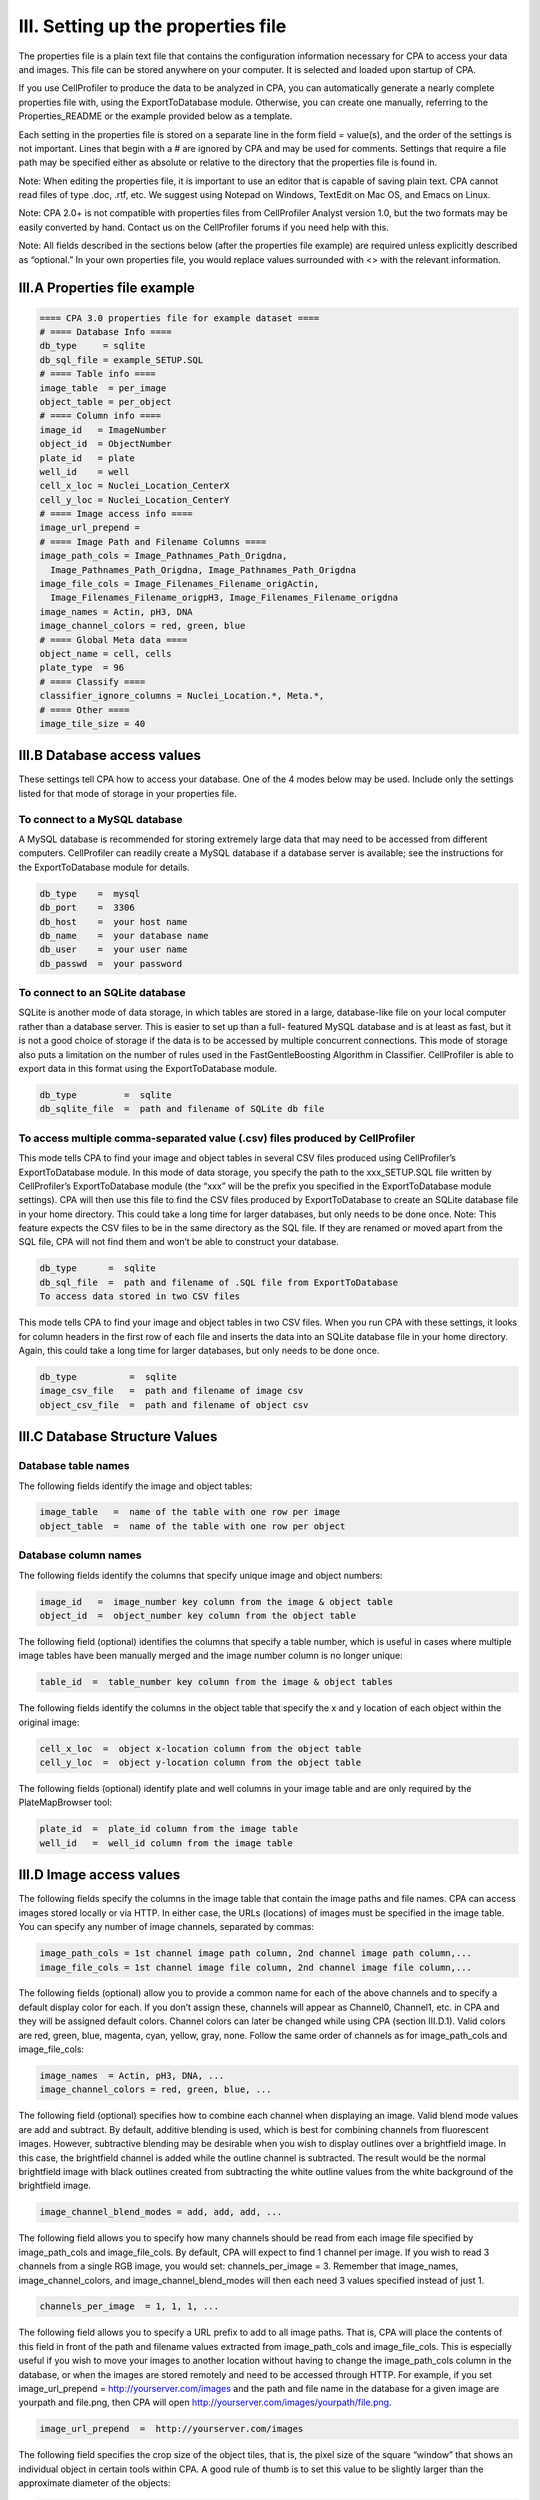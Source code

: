 ===================================
III. Setting up the properties file
===================================
The properties file is a plain text file that contains the configuration information necessary for CPA to access your data and images. This file can be stored anywhere on your computer. It is selected and loaded upon startup of CPA.

If you use CellProfiler to produce the data to be analyzed in CPA, you can automatically generate a nearly complete properties file with, using the ExportToDatabase module. Otherwise, you can create one manually, referring to the Properties_README or the example provided below as a template.

Each setting in the properties file is stored on a separate line in the form field = value(s), and the order of the settings is not important. Lines that begin with a # are ignored by CPA and may be used for comments. Settings that require a file path may be specified either as absolute or relative to the directory that the properties file is found in.

Note: When editing the properties file, it is important to use an editor that is capable of saving plain text. CPA cannot read files of type .doc, .rtf, etc. We suggest using Notepad on Windows, TextEdit on Mac OS, and Emacs on Linux.

Note: CPA 2.0+ is not compatible with properties files from CellProfiler Analyst version 1.0, but the two formats may be easily converted by hand. Contact us on the CellProfiler forums if you need help with this.

Note: All fields described in the sections below (after the properties file example) are required unless explicitly described as “optional.” In your own properties file, you would replace values surrounded with <> with the relevant information.

III.A Properties file example
============================

.. code-block:: text

    ==== CPA 3.0 properties file for example dataset ====
    # ==== Database Info ====
    db_type     = sqlite
    db_sql_file = example_SETUP.SQL
    # ==== Table info ====
    image_table  = per_image
    object_table = per_object
    # ==== Column info ====
    image_id   = ImageNumber
    object_id  = ObjectNumber
    plate_id   = plate
    well_id    = well
    cell_x_loc = Nuclei_Location_CenterX
    cell_y_loc = Nuclei_Location_CenterY
    # ==== Image access info ====
    image_url_prepend =
    # ==== Image Path and Filename Columns ====
    image_path_cols = Image_Pathnames_Path_Origdna,
      Image_Pathnames_Path_Origdna, Image_Pathnames_Path_Origdna
    image_file_cols = Image_Filenames_Filename_origActin,
      Image_Filenames_Filename_origpH3, Image_Filenames_Filename_origdna
    image_names = Actin, pH3, DNA
    image_channel_colors = red, green, blue
    # ==== Global Meta data ====
    object_name = cell, cells
    plate_type  = 96
    # ==== Classify ====
    classifier_ignore_columns = Nuclei_Location.*, Meta.*,
    # ==== Other ====
    image_tile_size = 40

III.B Database access values
============================
These settings tell CPA how to access your database. One of the 4 modes below may be used. Include only the settings listed for that mode of storage in your properties file.

To connect to a MySQL database
------------------------------
A MySQL database is recommended for storing extremely large data that may need to be accessed from different computers. CellProfiler can readily create a MySQL database if a database server is available; see the instructions for the ExportToDatabase module for details.

.. code-block:: text

    db_type    =  mysql
    db_port    =  3306
    db_host    =  your host name
    db_name    =  your database name
    db_user    =  your user name
    db_passwd  =  your password

To connect to an SQLite database
--------------------------------
SQLite is another mode of data storage, in which tables are stored in a large, database-like file on your local computer rather than a database server. This is easier to set up than a full- featured MySQL database and is at least as fast, but it is not a good choice of storage if the data is to be accessed by multiple concurrent connections. This mode of storage also puts a limitation on the number of rules used in the FastGentleBoosting Algorithm in Classifier. CellProfiler is able to export data in this format using the ExportToDatabase module.

.. code-block:: text

    db_type         =  sqlite
    db_sqlite_file  =  path and filename of SQLite db file

To access multiple comma-separated value (.csv) files produced by CellProfiler
------------------------------------------------------------------------------
This mode tells CPA to find your image and object tables in several CSV files produced using CellProfiler’s ExportToDatabase module. In this mode of data storage, you specify the path to the xxx_SETUP.SQL file written by CellProfiler’s ExportToDatabase module (the “xxx” will be the prefix you specified in the ExportToDatabase module settings). CPA will then use this file to find the CSV files produced by ExportToDatabase to create an SQLite database file in your home directory. This could take a long time for larger databases, but only needs to be done once. Note: This feature expects the CSV files to be in the same directory as the SQL file. If they are renamed or moved apart from the SQL file, CPA will not find them and won’t be able to construct your database.

.. code-block:: text

    db_type      =  sqlite
    db_sql_file  =  path and filename of .SQL file from ExportToDatabase
    To access data stored in two CSV files

This mode tells CPA to find your image and object tables in two CSV files. When you run CPA with these settings, it looks for column headers in the first row of each file and inserts the data into an SQLite database file in your home directory. Again, this could take a long time for larger databases, but only needs to be done once.

.. code-block:: text

    db_type          =  sqlite
    image_csv_file   =  path and filename of image csv
    object_csv_file  =  path and filename of object csv

III.C Database Structure Values
===============================

Database table names
--------------------
The following fields identify the image and object tables:

.. code-block:: text

    image_table   =  name of the table with one row per image
    object_table  =  name of the table with one row per object

Database column names
---------------------
The following fields identify the columns that specify unique image and object numbers:

.. code-block:: text

    image_id   =  image_number key column from the image & object table
    object_id  =  object_number key column from the object table

The following field (optional) identifies the columns that specify a table number, which is useful in cases where multiple image tables have been manually merged and the image number column is no longer unique:

.. code-block:: text

    table_id  =  table_number key column from the image & object tables

The following fields identify the columns in the object table that specify the x and y location of each object within the original image:

.. code-block:: text

    cell_x_loc  =  object x-location column from the object table
    cell_y_loc  =  object y-location column from the object table

The following fields (optional) identify plate and well columns in your image table and are only required by the PlateMapBrowser tool:

.. code-block:: text

    plate_id  =  plate_id column from the image table
    well_id   =  well_id column from the image table

III.D Image access values
=========================
The following fields specify the columns in the image table that contain the image paths and file names. CPA can access images stored locally or via HTTP. In either case, the URLs (locations) of images must be specified in the image table. You can specify any number of image channels, separated by commas:

.. code-block:: text

    image_path_cols = 1st channel image path column, 2nd channel image path column,...
    image_file_cols = 1st channel image file column, 2nd channel image file column,...

The following fields (optional) allow you to provide a common name for each of the above channels and to specify a default display color for each. If you don’t assign these, channels will appear as Channel0, Channel1, etc. in CPA and they will be assigned default colors. Channel colors can later be changed while using CPA (section III.D.1). Valid colors are red, green, blue, magenta, cyan, yellow, gray, none. Follow the same order of channels as for image_path_cols and image_file_cols:

.. code-block:: text

    image_names  = Actin, pH3, DNA, ...
    image_channel_colors = red, green, blue, ...

The following field (optional) specifies how to combine each channel when displaying an image. Valid blend mode values are add and subtract. By default, additive blending is used, which is best for combining channels from fluorescent images. However, subtractive blending may be desirable when you wish to display outlines over a brightfield image. In this case, the brightfield channel is added while the outline channel is subtracted. The result would be the normal brightfield image with black outlines created from subtracting the white outline values from the white background of the brightfield image.

.. code-block:: text

    image_channel_blend_modes = add, add, add, ...

The following field allows you to specify how many channels should be read from each image file specified by image_path_cols and image_file_cols. By default, CPA will expect to find 1 channel per image. If you wish to read 3 channels from a single RGB image, you would set: channels_per_image = 3. Remember that image_names, image_channel_colors, and image_channel_blend_modes will then each need 3 values specified instead of just 1.

.. code-block:: text

    channels_per_image  = 1, 1, 1, ...

The following field allows you to specify a URL prefix to add to all image paths. That is, CPA will place the contents of this field in front of the path and filename values extracted from image_path_cols and image_file_cols. This is especially useful if you wish to move your images to another location without having to change the image_path_cols column in the database, or when the images are stored remotely and need to be accessed through HTTP. For example, if you set image_url_prepend = http://yourserver.com/images and the path and file name in the database for a given image are yourpath and file.png, then CPA will open http://yourserver.com/images/yourpath/file.png.

.. code-block:: text

    image_url_prepend  =  http://yourserver.com/images

The following field specifies the crop size of the object tiles, that is, the pixel size of the square “window” that shows an individual object in certain tools within CPA. A good rule of thumb is to set this value to be slightly larger than the approximate diameter of the objects:

.. code-block:: text

    image_tile_size  =  tile size in pixels

III.F Other optional settings
=============================
Metadata
--------

.. code-block:: text

    object_name = singular name, plural name

The following field tells PlateMapBrowser what size plates were used. Supported types are 96, 384, 1536, or 5600 (for cell microarrays)

.. code-block:: text

    plate_type  =  number of wells

Columns ignored by Classifier
-----------------------------
The following field (optional) specifies columns in the per-object table that you want Classifier to ignore when classifying objects. Classifier automatically ignores columns defined by the table_id, image_id, and object_id fields, as well as any columns that contain non-numeric data. When using this field to specify additional columns to ignore, note that your column names cannot contain commas because commas are used to separate each column name. You can also use regular expressions to refer to a set of column names for Classifier to ignore:

.. code-block:: text

    classifier_ignore_columns = column name or regular expression A,
      column name or regular expression B

For example, the following statement will ignore the column named WellID, any columns whose name contains the text Red (case-sensitive), and any columns that end in _Position.

.. code-block:: text

    classifier_ignore_columns = WellID, .*Red.*, .*_Position

Classifier default training set
-------------------------------
The following field (optional) specifies the full path and file name for a training set that Classifier should automatically load when it is launched:

.. code-block:: text

    training_set =  your directory/your subdirectory/your file

Area-based scoring
------------------
The following field (optional) specifies a column in your per-object table that will be summed and reported when scoring with Classifier. You can use this, for example, to report the total area of objects in each class, in addition to the number of objects in each class (which is Classifier’s default output):

.. code-block:: text

    area_scoring_column = your alternate column name

Outputting per-object classes
-----------------------------
The following field (optional) specifies a MySQL table name for Classifier to create in your database when Score All is used. The class name of each object will be written to this table along with image and object IDs so it may be linked back into your existing tables. Warning: If this table name already exists, it will be overwritten:

.. code-block:: text

    class_table = your class table name

Checking your tables
--------------------
The following field (optional) tells Classifier whether to check your tables at startup for anomalies such as missing/None/NULL values. If yes, a new object table with "_Checked" appended to the original object table name is created.

.. code-block:: text

    check_tables = yes or no

Different tumbnail size for Image Gallery
-----------------------------------------
The following field (optional) tells Image Gallery, how large the thumbnail of the field of view should be. If nothing is set, image_size = image_tile_size

.. code-block:: text

    image_size = 200

III.G Advanced settings
=======================
These more advanced settings require some knowledge of SQL.

ImageFilter
-----------
The following fields (optional) specify a subset of the images in your experiment from which to fetch and score objects in Classifier. Multiple filters can be created by using the format below and replacing 'XXX' with a name for the filter. Names can include alphanumeric characters and underscores.

.. code-block:: text

    filter_SQL_XXX = SQL select statement that returns image-keys for image you want to include

For example, here is a filter that returns only images from plate 1:

.. code-block:: text

    filter_SQL_Plate_1 = SELECT ImageNumber FROM per_image WHERE plate="1"

This example returns only images from with a gene column that starts with CDK:

.. code-block:: text

    filter_SQL_CDKs = SELECT ImageNumber FROM per_image WHERE gene REGEXP 'CDK.*'

This example does the same for a database that includes a table_id column TableNumber:

.. code-block:: text

    filter_SQL_CDKs = SELECT ImageNumber, TableNumber FROM per_image WHERE gene REGEXP 'CDK.*'

Filters may be created from within CPA by choosing the option “*create new filter*”. A dialog box will appear that allows you to define filters on the fly. First choose a name for your filter, then choose the column you would like to filter and specify the constraints. For example, below we select lonely those images from well A07:

.. figure:: static/03_01.jpg

You may select more than one column for your filter. For example if you would like only those images from well A07 which have more than 10 cells, you would click ‘Add Column’ and specify the filter as such:

.. figure:: static/03_02.jpg

When you have completed your filter, click OK. The filter will now be available to you to use in the CPA tools for the remainder of your session.

Groups
------
You can define ways of grouping your image data (for example, when several images represent the same experimental sample), by linking column(s) that identify unique images (the image- key) to another set of columns (the group-key, which may reside in other tables, provided the tables have a common key). Grouping is useful, for example, when you want to aggregate counts for each class of object and their scores on a per-group basis (e.g.: per-well) instead of on a per-image basis when scoring with Classifier. It will also provide new options in the Classifier fetch “from” menu so you can fetch objects from images with specific values for the group columns. Multiple groups can be created by replacing 'XXX' with the desired group name:

.. code-block:: text

    group_SQL_XXX = MySQL SELECT statement that returns image-key columns followed by group-key columns

For example, if you wanted to be able to group your data by unique plate names, you could define a group called SQL_Plate as follows:

.. code-block:: text

    group_SQL_Plate = SELECT ImageNumber, plate FROM per_image

As another example, you could define a way to group unique wells:

.. code-block:: text

    group_SQL_Well+Plate = SELECT ImageNumber, plate, well FROM per_image

The previous example, but for a database including a table_id column TableNumber:

.. code-block:: text

    group_SQL_Well+Plate = SELECT TableNumber, ImageNumber, plate, well FROM per_image

Image Classification
--------------------
CellProfiler Analyst supports classification directly from image features. To allow this, the biologist has to set the classification type flag to image and set the image_width and image_height fields to be a set number of pixels (e.g., 512 pixels).

.. code-block:: text

    classification_type = image
    image_width = 512
    image_height = 512


Use Bioformats to load images
-----------------------------
CellProfiler Analyst 3 introduced a new image loader based on the imageio package. This will be used to load compatible images, otherwise bioformats will be used.
If you need to use bioformats exclusively, you can use this setting

.. code-block:: text

    force_bioformats = yes or no

Use the CPA 2.x object sampling method
--------------------------------------
CellProfiler Analyst 3 uses a new SQL query setup to fetch objects from the database. This is faster in the vast majority of cases, but some extremely complex custom filters may be slower.
Use this setting to revert to using the older sampling system if you encounter problems.

.. code-block:: text

    use_legacy_fetcher = yes or no
